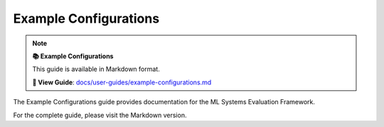 Example Configurations
======================

.. note::

   **📚 Example Configurations**
   
   This guide is available in Markdown format.

   **🔗 View Guide**: `docs/user-guides/example-configurations.md <https://github.com/phanhongan/ml-systems-evaluation/blob/main/docs/user-guides/example-configurations.md>`_

The Example Configurations guide provides documentation for the ML Systems Evaluation Framework.

For the complete guide, please visit the Markdown version.
